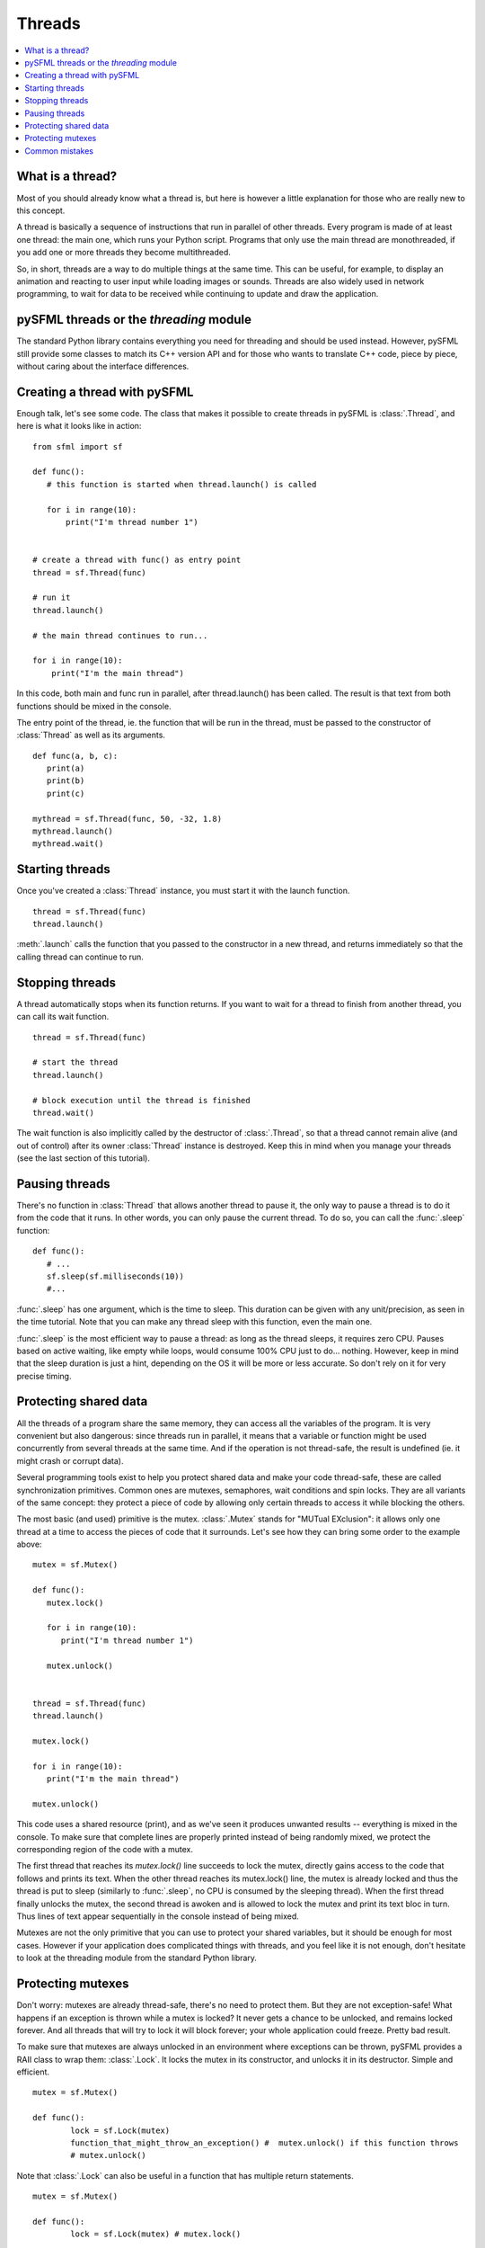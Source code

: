 Threads
=======

.. contents:: :local:

What is a thread?
-----------------

Most of you should already know what a thread is, but here is however a little
explanation for those who are really new to this concept.

A thread is basically a sequence of instructions that run in parallel of other
threads. Every program is made of at least one thread: the main one, which runs
your Python script. Programs that only use the main thread are monothreaded, if
you add one or more threads they become multithreaded.

So, in short, threads are a way to do multiple things at the same time. This
can be useful, for example, to display an animation and reacting to user input
while loading images or sounds. Threads are also widely used in network
programming, to wait for data to be received while continuing to update and
draw the application.

pySFML threads or the *threading* module
----------------------------------------
The standard Python library contains everything you need for threading and
should be used instead. However, pySFML still provide some classes to match its
C++ version API and for those who wants to translate C++ code, piece by piece,
without caring about the interface differences.

Creating a thread with pySFML
-----------------------------

Enough talk, let's see some code. The class that makes it possible to create
threads in pySFML is :class:`.Thread`, and here is what it looks like in action::

   from sfml import sf

   def func():
      # this function is started when thread.launch() is called

      for i in range(10):
          print("I'm thread number 1")


   # create a thread with func() as entry point
   thread = sf.Thread(func)

   # run it
   thread.launch()

   # the main thread continues to run...

   for i in range(10):
       print("I'm the main thread")


In this code, both main and func run in parallel, after thread.launch() has
been called. The result is that text from both functions should be mixed in
the console.

.. image:: system-thread-mixed.png

The entry point of the thread, ie. the function that will be run in the
thread, must be passed to the constructor of :class:`Thread` as well as its
arguments. ::

   def func(a, b, c):
      print(a)
      print(b)
      print(c)

   mythread = sf.Thread(func, 50, -32, 1.8)
   mythread.launch()
   mythread.wait()


Starting threads
----------------

Once you've created a :class:`Thread` instance, you must start it with the
launch function. ::

   thread = sf.Thread(func)
   thread.launch()

:meth:`.launch` calls the function that you passed to the constructor in a new
thread, and returns immediately so that the calling thread can continue to run.

Stopping threads
----------------

A thread automatically stops when its function returns. If you want to wait for
a thread to finish from another thread, you can call its wait function. ::

   thread = sf.Thread(func)

   # start the thread
   thread.launch()

   # block execution until the thread is finished
   thread.wait()

The wait function is also implicitly called by the destructor of
:class:`.Thread`, so that a thread cannot remain alive (and out of control)
after its owner :class:`Thread` instance is destroyed. Keep this in mind when
you manage your threads (see the last section of this tutorial).

Pausing threads
---------------

There's no function in :class:`Thread` that allows another thread to pause it,
the only way to pause a thread is to do it from the code that it runs. In other
words, you can only pause the current thread. To do so, you can call the
:func:`.sleep` function: ::

   def func():
      # ...
      sf.sleep(sf.milliseconds(10))
      #...


:func:`.sleep` has one argument, which is the time to sleep. This duration can
be given with any unit/precision, as seen in the time tutorial. Note that you
can make any thread sleep with this function, even the main one.

:func:`.sleep` is the most efficient way to pause a thread: as long as the
thread sleeps, it requires zero CPU. Pauses based on active waiting, like empty
while loops, would consume 100% CPU just to do... nothing. However, keep in
mind that the sleep duration is just a hint, depending on the OS it will be
more or less accurate. So don't rely on it for very precise timing.

Protecting shared data
----------------------

All the threads of a program share the same memory, they can access all the
variables of the program. It is very convenient but also dangerous: since
threads run in parallel, it means that a variable or function might be used
concurrently from several threads at the same time. And if the operation is not
thread-safe, the result is undefined (ie. it might crash or corrupt data).

Several programming tools exist to help you protect shared data and make your
code thread-safe, these are called synchronization primitives. Common ones are
mutexes, semaphores, wait conditions and spin locks. They are all variants of
the same concept: they protect a piece of code by allowing only certain threads
to access it while blocking the others.

The most basic (and used) primitive is the mutex. :class:`.Mutex` stands for
"MUTual EXclusion": it allows only one thread at a time to access the pieces of
code that it surrounds. Let's see how they can bring some order to the example
above: ::

   mutex = sf.Mutex()

   def func():
      mutex.lock()

      for i in range(10):
         print("I'm thread number 1")

      mutex.unlock()


   thread = sf.Thread(func)
   thread.launch()

   mutex.lock()

   for i in range(10):
      print("I'm the main thread")

   mutex.unlock()

This code uses a shared resource (print), and as we've seen it produces
unwanted results -- everything is mixed in the console. To make sure that
complete lines are properly printed instead of being randomly mixed, we protect
the corresponding region of the code with a mutex.

The first thread that reaches its *mutex.lock()* line succeeds to lock the
mutex, directly gains access to the code that follows and prints its text. When
the other thread reaches its mutex.lock() line, the mutex is already locked and
thus the thread is put to sleep (similarly to :func:`.sleep`, no CPU is
consumed by the sleeping thread). When the first thread finally unlocks the
mutex, the second thread is awoken and is allowed to lock the mutex and print
its text bloc in turn. Thus lines of text appear sequentially in the console
instead of being mixed.

.. image:: system-thread-ordered.png

Mutexes are not the only primitive that you can use to protect your shared
variables, but it should be enough for most cases. However if your application
does complicated things with threads, and you feel like it is not enough, don't
hesitate to look at the threading module from the standard Python library.

Protecting mutexes
------------------
Don't worry: mutexes are already thread-safe, there's no need to protect them.
But they are not exception-safe! What happens if an exception is thrown while a
mutex is locked? It never gets a chance to be unlocked, and remains locked
forever. And all threads that will try to lock it will block forever; your
whole application could freeze. Pretty bad result.

To make sure that mutexes are always unlocked in an environment where
exceptions can be thrown, pySFML provides a RAII class to wrap them:
:class:`.Lock`. It locks the mutex in its constructor, and unlocks it in its
destructor. Simple and efficient. ::

	mutex = sf.Mutex()

	def func():
		lock = sf.Lock(mutex)
		function_that_might_throw_an_exception() #  mutex.unlock() if this function throws
		# mutex.unlock()

Note that :class:`.Lock` can also be useful in a function that has multiple
return statements. ::

	mutex = sf.Mutex()

	def func():
		lock = sf.Lock(mutex) # mutex.lock()

		if (condition1):
			return False # mutex.unlock()

		if (condition2):
			return False # mutex.unlock()

		if (condition3):
			return False # mutex.unlock()

		return True
		# mutex.unlock()


Common mistakes
---------------
One thing that is often overlooked by programmers is that a thread cannot live
without its corresponding :class:`.Thread` instance.

The following code is often seen on the forums: ::

	def start_thread():
		thread = sf.Thread(func_to_run_in_thread)
		thread.launch()

	start_thread()

Programmers who write this kind of code expect the *start_thread* function to
start a thread that will live on its own and be destroyed when the threaded
function ends. But it is not what happens: the threaded function appears to
block the main thread, as if the thread wasn't working.

The reason? The :class:`.Thread` instance is local to the *start_thread()*
function and is therefore immediately destroyed, when the function returns. The
destructor of :class:`.Thread` is invoked, which calls :meth:`.wait` as we've
learned above, and the result is that the main thread blocks and waits for the
threaded function to be finished instead of continuing to run in parallel.

So, don't forget this: you must manage your :class:`.Thread` instance so that it
lives as long as the threaded function runs.
